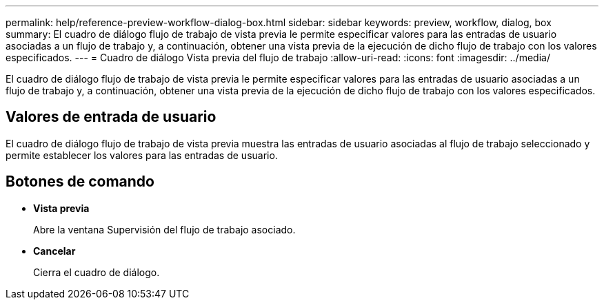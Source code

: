 ---
permalink: help/reference-preview-workflow-dialog-box.html 
sidebar: sidebar 
keywords: preview, workflow, dialog, box 
summary: El cuadro de diálogo flujo de trabajo de vista previa le permite especificar valores para las entradas de usuario asociadas a un flujo de trabajo y, a continuación, obtener una vista previa de la ejecución de dicho flujo de trabajo con los valores especificados. 
---
= Cuadro de diálogo Vista previa del flujo de trabajo
:allow-uri-read: 
:icons: font
:imagesdir: ../media/


[role="lead"]
El cuadro de diálogo flujo de trabajo de vista previa le permite especificar valores para las entradas de usuario asociadas a un flujo de trabajo y, a continuación, obtener una vista previa de la ejecución de dicho flujo de trabajo con los valores especificados.



== Valores de entrada de usuario

El cuadro de diálogo flujo de trabajo de vista previa muestra las entradas de usuario asociadas al flujo de trabajo seleccionado y permite establecer los valores para las entradas de usuario.



== Botones de comando

* *Vista previa*
+
Abre la ventana Supervisión del flujo de trabajo asociado.

* *Cancelar*
+
Cierra el cuadro de diálogo.


